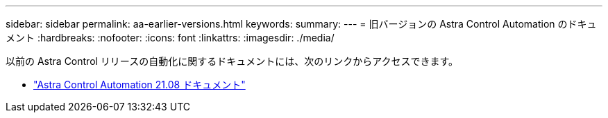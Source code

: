 ---
sidebar: sidebar 
permalink: aa-earlier-versions.html 
keywords:  
summary:  
---
= 旧バージョンの Astra Control Automation のドキュメント
:hardbreaks:
:nofooter: 
:icons: font
:linkattrs: 
:imagesdir: ./media/


[role="lead"]
以前の Astra Control リリースの自動化に関するドキュメントには、次のリンクからアクセスできます。

* https://docs.netapp.com/us-en/astra-automation-2108/["Astra Control Automation 21.08 ドキュメント"^]

